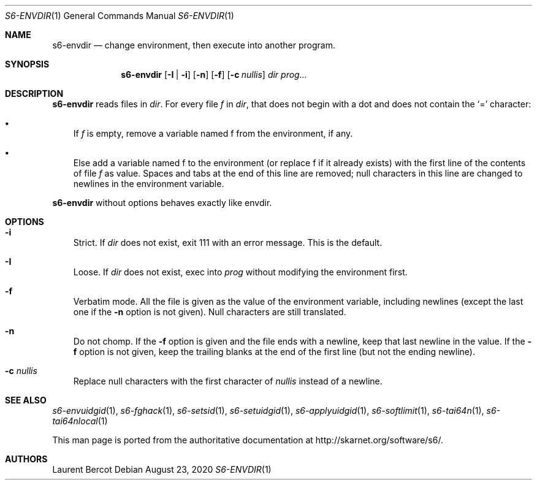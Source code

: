 .Dd August 23, 2020
.Dt S6-ENVDIR 1
.Os
.Sh NAME
.Nm s6-envdir
.Nd change environment, then execute into another program.
.Sh SYNOPSIS
.Nm
.Op Fl I | i
.Op Fl n
.Op Fl f
.Op Fl c Ar nullis
.Ar dir
.Ar prog...
.Sh DESCRIPTION
.Nm
reads files in
.Ar dir .
For every file
.Em f
in
.Ar dir ,
that does not begin with a dot and does not contain the
.Ql =
character:
.Bl -bullet -width x
.It
If
.Em f
is empty, remove a variable named
.Ev f
from the environment, if any.
.It
Else add a variable named
.Ev f
to the environment (or replace
.Ev f
if it already exists) with the first line of the contents of file
.Pa f
as value. Spaces and tabs at the end of this line are removed; null
characters in this line are changed to newlines in the environment
variable.
.El
.Pp
.Nm
without options behaves exactly like envdir.
.Sh OPTIONS
.Bl -tag -width x
.It Fl i
Strict. If
.Ar dir
does not exist, exit 111 with an error message. This is the default.
.It Fl I
Loose. If
.Ar dir
does not exist, exec into
.Ar prog
without modifying the environment first.
.It Fl f
Verbatim mode. All the file is given as the value of the environment
variable, including newlines (except the last one if the
.Fl n
option is not given). Null characters are still translated.
.It Fl n
Do not chomp. If the
.Fl f
option is given and the file ends with a newline, keep that last
newline in the value. If the
.Fl f
option is not given, keep the trailing blanks at the end of the first
line (but not the ending newline).
.It Fl c Ar nullis
Replace null characters with the first character of
.Ar nullis
instead of a newline.
.El
.Sh SEE ALSO
.Xr s6-envuidgid 1 ,
.Xr s6-fghack 1 ,
.Xr s6-setsid 1 ,
.Xr s6-setuidgid 1 ,
.Xr s6-applyuidgid 1 ,
.Xr s6-softlimit 1 ,
.Xr s6-tai64n 1 ,
.Xr s6-tai64nlocal 1
.Pp
This man page is ported from the authoritative documentation at
.Lk http://skarnet.org/software/s6/ .
.Sh AUTHORS
.An Laurent Bercot
